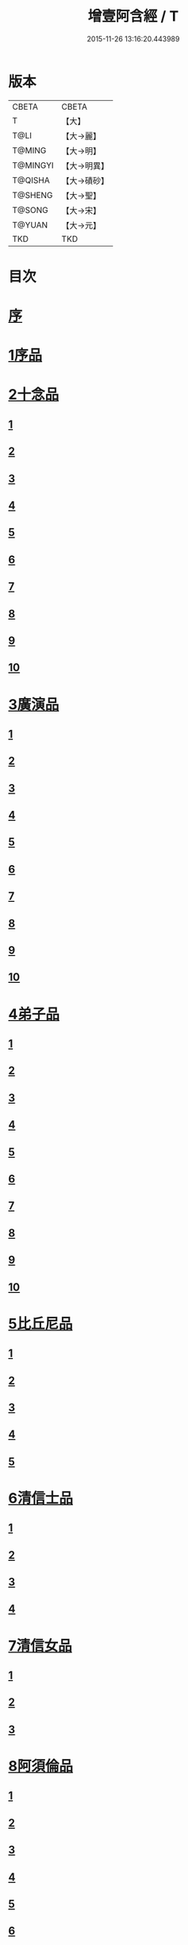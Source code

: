 #+TITLE: 增壹阿含經 / T
#+DATE: 2015-11-26 13:16:20.443989
* 版本
 |     CBETA|CBETA   |
 |         T|【大】     |
 |      T@LI|【大→麗】   |
 |    T@MING|【大→明】   |
 |  T@MINGYI|【大→明異】  |
 |   T@QISHA|【大→磧砂】  |
 |   T@SHENG|【大→聖】   |
 |    T@SONG|【大→宋】   |
 |    T@YUAN|【大→元】   |
 |       TKD|TKD     |

* 目次
* [[file:KR6a0126_001.txt::001-0549a2][序]]
* [[file:KR6a0126_001.txt::0549b12][1序品]]
* [[file:KR6a0126_001.txt::0552c8][2十念品]]
** [[file:KR6a0126_001.txt::0552c9][1]]
** [[file:KR6a0126_001.txt::0552c17][2]]
** [[file:KR6a0126_001.txt::0552c25][3]]
** [[file:KR6a0126_001.txt::0553a4][4]]
** [[file:KR6a0126_001.txt::0553a12][5]]
** [[file:KR6a0126_001.txt::0553a20][6]]
** [[file:KR6a0126_001.txt::0553a28][7]]
** [[file:KR6a0126_001.txt::0553b7][8]]
** [[file:KR6a0126_001.txt::0553b15][9]]
** [[file:KR6a0126_001.txt::0553b23][10]]
* [[file:KR6a0126_002.txt::002-0554a6][3廣演品]]
** [[file:KR6a0126_002.txt::002-0554a7][1]]
** [[file:KR6a0126_002.txt::0554b11][2]]
** [[file:KR6a0126_002.txt::0554c6][3]]
** [[file:KR6a0126_002.txt::0555a5][4]]
** [[file:KR6a0126_002.txt::0555a29][5]]
** [[file:KR6a0126_002.txt::0555b25][6]]
** [[file:KR6a0126_002.txt::0555c20][7]]
** [[file:KR6a0126_002.txt::0556a15][8]]
** [[file:KR6a0126_002.txt::0556b15][9]]
** [[file:KR6a0126_002.txt::0556c13][10]]
* [[file:KR6a0126_003.txt::003-0557a16][4弟子品]]
** [[file:KR6a0126_003.txt::003-0557a17][1]]
** [[file:KR6a0126_003.txt::0557b4][2]]
** [[file:KR6a0126_003.txt::0557b18][3]]
** [[file:KR6a0126_003.txt::0557c3][4]]
** [[file:KR6a0126_003.txt::0557c16][5]]
** [[file:KR6a0126_003.txt::0558a7][6]]
** [[file:KR6a0126_003.txt::0558a20][7]]
** [[file:KR6a0126_003.txt::0558b7][8]]
** [[file:KR6a0126_003.txt::0558b22][9]]
** [[file:KR6a0126_003.txt::0558c7][10]]
* [[file:KR6a0126_003.txt::0558c20][5比丘尼品]]
** [[file:KR6a0126_003.txt::0558c21][1]]
** [[file:KR6a0126_003.txt::0559a10][2]]
** [[file:KR6a0126_003.txt::0559a23][3]]
** [[file:KR6a0126_003.txt::0559b9][4]]
** [[file:KR6a0126_003.txt::0559b22][5]]
* [[file:KR6a0126_003.txt::0559c8][6清信士品]]
** [[file:KR6a0126_003.txt::0559c9][1]]
** [[file:KR6a0126_003.txt::0559c19][2]]
** [[file:KR6a0126_003.txt::0560a5][3]]
** [[file:KR6a0126_003.txt::0560a16][4]]
* [[file:KR6a0126_003.txt::0560a28][7清信女品]]
** [[file:KR6a0126_003.txt::0560a29][1]]
** [[file:KR6a0126_003.txt::0560b11][2]]
** [[file:KR6a0126_003.txt::0560b21][3]]
* [[file:KR6a0126_003.txt::0560c5][8阿須倫品]]
** [[file:KR6a0126_003.txt::0560c6][1]]
** [[file:KR6a0126_003.txt::0561a8][2]]
** [[file:KR6a0126_003.txt::0561a17][3]]
** [[file:KR6a0126_003.txt::0561b1][4]]
** [[file:KR6a0126_003.txt::0561b9][5]]
** [[file:KR6a0126_003.txt::0561b18][6]]
** [[file:KR6a0126_003.txt::0561b26][7]]
** [[file:KR6a0126_003.txt::0561c6][8]]
** [[file:KR6a0126_003.txt::0561c16][9]]
** [[file:KR6a0126_003.txt::0561c24][10]]
* [[file:KR6a0126_004.txt::004-0562a13][9一子品]]
** [[file:KR6a0126_004.txt::004-0562a14][1]]
** [[file:KR6a0126_004.txt::0562b8][2]]
** [[file:KR6a0126_004.txt::0562c2][3]]
** [[file:KR6a0126_004.txt::0562c10][4]]
** [[file:KR6a0126_004.txt::0562c18][5]]
** [[file:KR6a0126_004.txt::0563a1][6]]
** [[file:KR6a0126_004.txt::0563a13][7]]
** [[file:KR6a0126_004.txt::0563a27][8]]
** [[file:KR6a0126_004.txt::0563b11][9]]
** [[file:KR6a0126_004.txt::0563b23][10]]
* [[file:KR6a0126_004.txt::0563c10][10護心品]]
** [[file:KR6a0126_004.txt::0563c11][1]]
** [[file:KR6a0126_004.txt::0564a4][2]]
** [[file:KR6a0126_004.txt::0564a18][3]]
** [[file:KR6a0126_004.txt::0564b19][4]]
** [[file:KR6a0126_004.txt::0565a10][5]]
** [[file:KR6a0126_004.txt::0565b4][6]]
** [[file:KR6a0126_004.txt::0565b23][7]]
** [[file:KR6a0126_004.txt::0565c14][8]]
** [[file:KR6a0126_004.txt::0566a2][9]]
** [[file:KR6a0126_004.txt::0566a13][10]]
* [[file:KR6a0126_005.txt::005-0566b5][11不逮品]]
** [[file:KR6a0126_005.txt::005-0566b6][1]]
** [[file:KR6a0126_005.txt::005-0566b14][2]]
** [[file:KR6a0126_005.txt::005-0566b22][3]]
** [[file:KR6a0126_005.txt::0566c1][4]]
** [[file:KR6a0126_005.txt::0566c9][5]]
** [[file:KR6a0126_005.txt::0566c16][6]]
** [[file:KR6a0126_005.txt::0566c22][7]]
** [[file:KR6a0126_005.txt::0567a4][8]]
** [[file:KR6a0126_005.txt::0567a14][9]]
** [[file:KR6a0126_005.txt::0567b4][10]]
* [[file:KR6a0126_005.txt::0567c29][12壹入道品]]
** [[file:KR6a0126_005.txt::0568a1][1]]
** [[file:KR6a0126_005.txt::0569b13][2]]
** [[file:KR6a0126_005.txt::0569b19][3]]
** [[file:KR6a0126_005.txt::0569b29][4]]
** [[file:KR6a0126_005.txt::0569c13][5]]
** [[file:KR6a0126_005.txt::0570a23][6]]
** [[file:KR6a0126_005.txt::0570b20][7]]
** [[file:KR6a0126_005.txt::0570c2][8]]
** [[file:KR6a0126_005.txt::0570c26][9]]
** [[file:KR6a0126_005.txt::0571a5][10]]
* [[file:KR6a0126_006.txt::006-0571a26][13利養品]]
** [[file:KR6a0126_006.txt::006-0571a27][1]]
** [[file:KR6a0126_006.txt::0571b17][2]]
** [[file:KR6a0126_006.txt::0571b28][3]]
** [[file:KR6a0126_006.txt::0573a1][4]]
** [[file:KR6a0126_006.txt::0573c1][5]]
** [[file:KR6a0126_006.txt::0575a5][6]]
** [[file:KR6a0126_006.txt::0575a29][7]]
* [[file:KR6a0126_007.txt::007-0576a13][14五戒品]]
** [[file:KR6a0126_007.txt::007-0576a14][1]]
** [[file:KR6a0126_007.txt::007-0576a23][2]]
** [[file:KR6a0126_007.txt::0576b2][3]]
** [[file:KR6a0126_007.txt::0576b12][4]]
** [[file:KR6a0126_007.txt::0576b20][5]]
** [[file:KR6a0126_007.txt::0576c1][6]]
** [[file:KR6a0126_007.txt::0576c9][7]]
** [[file:KR6a0126_007.txt::0576c18][8]]
** [[file:KR6a0126_007.txt::0576c25][9]]
** [[file:KR6a0126_007.txt::0577a4][10]]
* [[file:KR6a0126_007.txt::0577a14][15有無品]]
** [[file:KR6a0126_007.txt::0577a15][1]]
** [[file:KR6a0126_007.txt::0577a29][2]]
** [[file:KR6a0126_007.txt::0577b14][3]]
** [[file:KR6a0126_007.txt::0577b20][4]]
** [[file:KR6a0126_007.txt::0577b26][5]]
** [[file:KR6a0126_007.txt::0577c3][6]]
** [[file:KR6a0126_007.txt::0577c13][7]]
** [[file:KR6a0126_007.txt::0577c19][8]]
** [[file:KR6a0126_007.txt::0577c26][9]]
** [[file:KR6a0126_007.txt::0578a4][10]]
* [[file:KR6a0126_007.txt::0578a12][16火滅品]]
** [[file:KR6a0126_007.txt::0578a13][1]]
** [[file:KR6a0126_007.txt::0579a12][2]]
** [[file:KR6a0126_007.txt::0579a24][3]]
** [[file:KR6a0126_007.txt::0579b21][4]]
** [[file:KR6a0126_007.txt::0580a16][5]]
** [[file:KR6a0126_007.txt::0580b2][6]]
** [[file:KR6a0126_007.txt::0580b15][7]]
** [[file:KR6a0126_007.txt::0580b26][8]]
** [[file:KR6a0126_007.txt::0580c9][9]]
** [[file:KR6a0126_007.txt::0581b15][10]]
* [[file:KR6a0126_007.txt::0581b29][17安般品]]
** [[file:KR6a0126_007.txt::0581c1][1]]
** [[file:KR6a0126_008.txt::008-0582c26][2]]
** [[file:KR6a0126_008.txt::0583a3][3]]
** [[file:KR6a0126_008.txt::0583a10][4]]
** [[file:KR6a0126_008.txt::0583a19][5]]
** [[file:KR6a0126_008.txt::0583b3][6]]
** [[file:KR6a0126_008.txt::0583b15][7]]
** [[file:KR6a0126_008.txt::0584c11][8]]
** [[file:KR6a0126_008.txt::0585a18][9]]
** [[file:KR6a0126_008.txt::0585c4][10]]
** [[file:KR6a0126_008.txt::0586c3][11]]
* [[file:KR6a0126_009.txt::009-0587b5][18慚愧品]]
** [[file:KR6a0126_009.txt::009-0587b6][1]]
** [[file:KR6a0126_009.txt::009-0587b16][2]]
** [[file:KR6a0126_009.txt::0587c16][3]]
** [[file:KR6a0126_009.txt::0589a9][4]]
** [[file:KR6a0126_009.txt::0590a8][5]]
** [[file:KR6a0126_009.txt::0591a8][6]]
** [[file:KR6a0126_009.txt::0591b4][7]]
** [[file:KR6a0126_009.txt::0592c10][8]]
** [[file:KR6a0126_009.txt::0592c29][9]]
** [[file:KR6a0126_009.txt::0593a9][10]]
* [[file:KR6a0126_010.txt::010-0593a23][19勸請品]]
** [[file:KR6a0126_010.txt::010-0593a24][1]]
** [[file:KR6a0126_010.txt::0593b24][2]]
** [[file:KR6a0126_010.txt::0593c13][3]]
** [[file:KR6a0126_010.txt::0594c13][4]]
** [[file:KR6a0126_010.txt::0594c20][5]]
** [[file:KR6a0126_010.txt::0594c29][6]]
** [[file:KR6a0126_010.txt::0595a9][7]]
** [[file:KR6a0126_010.txt::0595a18][8]]
** [[file:KR6a0126_010.txt::0595b21][9]]
** [[file:KR6a0126_010.txt::0595c29][10]]
** [[file:KR6a0126_010.txt::0596a8][11]]
* [[file:KR6a0126_011.txt::011-0596c21][20善知識品]]
** [[file:KR6a0126_011.txt::011-0596c22][1]]
** [[file:KR6a0126_011.txt::0597a2][2]]
** [[file:KR6a0126_011.txt::0597a22][3]]
** [[file:KR6a0126_011.txt::0599c5][4]]
** [[file:KR6a0126_011.txt::0600a5][5]]
** [[file:KR6a0126_011.txt::0600a17][6]]
** [[file:KR6a0126_011.txt::0600a29][7]]
** [[file:KR6a0126_011.txt::0600b17][8]]
** [[file:KR6a0126_011.txt::0600c3][9]]
** [[file:KR6a0126_011.txt::0600c29][10]]
** [[file:KR6a0126_011.txt::0601a10][11]]
** [[file:KR6a0126_011.txt::0601a21][12]]
** [[file:KR6a0126_011.txt::0601c2][13]]
* [[file:KR6a0126_012.txt::012-0601c26][21三寶品]]
** [[file:KR6a0126_012.txt::012-0601c27][1]]
** [[file:KR6a0126_012.txt::0602b12][2]]
** [[file:KR6a0126_012.txt::0602c16][3]]
** [[file:KR6a0126_012.txt::0603a15][4]]
** [[file:KR6a0126_012.txt::0603b2][5]]
** [[file:KR6a0126_012.txt::0603c18][6]]
** [[file:KR6a0126_012.txt::0604a28][7]]
** [[file:KR6a0126_012.txt::0604b16][8]]
** [[file:KR6a0126_012.txt::0604c7][9]]
** [[file:KR6a0126_012.txt::0606c1][10]]
* [[file:KR6a0126_012.txt::0606c29][22三供養品]]
** [[file:KR6a0126_012.txt::0607a1][1]]
** [[file:KR6a0126_012.txt::0607a28][2]]
** [[file:KR6a0126_012.txt::0607b9][3]]
** [[file:KR6a0126_012.txt::0607b26][4]]
** [[file:KR6a0126_012.txt::0607c13][5]]
** [[file:KR6a0126_012.txt::0607c24][6]]
** [[file:KR6a0126_012.txt::0608b4][7]]
** [[file:KR6a0126_012.txt::0608b16][8]]
** [[file:KR6a0126_012.txt::0608c3][9]]
** [[file:KR6a0126_012.txt::0608c24][10]]
* [[file:KR6a0126_013.txt::013-0609a13][23地主品]]
** [[file:KR6a0126_013.txt::013-0609a14][1]]
** [[file:KR6a0126_013.txt::0611c2][2]]
** [[file:KR6a0126_013.txt::0612a17][3]]
** [[file:KR6a0126_013.txt::0612c1][4]]
** [[file:KR6a0126_013.txt::0613b10][5]]
** [[file:KR6a0126_013.txt::0613c18][6]]
** [[file:KR6a0126_013.txt::0614a18][7]]
** [[file:KR6a0126_013.txt::0614b9][8]]
** [[file:KR6a0126_013.txt::0614b22][9]]
** [[file:KR6a0126_013.txt::0614c13][10]]
* [[file:KR6a0126_014.txt::014-0615a8][24高幢品]]
** [[file:KR6a0126_014.txt::014-0615a9][1]]
** [[file:KR6a0126_014.txt::0615b7][2]]
** [[file:KR6a0126_014.txt::0617a14][3]]
** [[file:KR6a0126_014.txt::0617b7][4]]
** [[file:KR6a0126_014.txt::0618a27][5]]
** [[file:KR6a0126_016.txt::016-0624b19][6]]
** [[file:KR6a0126_016.txt::0626a25][7]]
** [[file:KR6a0126_016.txt::0626b11][8]]
** [[file:KR6a0126_016.txt::0630a7][9]]
** [[file:KR6a0126_016.txt::0630b2][10]]
* [[file:KR6a0126_017.txt::017-0631a6][25四諦品]]
** [[file:KR6a0126_017.txt::017-0631a7][1]]
** [[file:KR6a0126_017.txt::0631b11][2]]
** [[file:KR6a0126_017.txt::0631b19][3]]
** [[file:KR6a0126_017.txt::0631c11][4]]
** [[file:KR6a0126_017.txt::0632a7][5]]
** [[file:KR6a0126_017.txt::0632a20][6]]
** [[file:KR6a0126_017.txt::0634a17][7]]
** [[file:KR6a0126_017.txt::0634b18][8]]
** [[file:KR6a0126_017.txt::0634b27][9]]
** [[file:KR6a0126_017.txt::0635a3][10]]
* [[file:KR6a0126_018.txt::018-0635b10][26四意斷品]]
** [[file:KR6a0126_018.txt::018-0635b11][1]]
** [[file:KR6a0126_018.txt::018-0635b24][2]]
** [[file:KR6a0126_018.txt::0635c7][3]]
** [[file:KR6a0126_018.txt::0635c18][4]]
** [[file:KR6a0126_018.txt::0636a6][5]]
** [[file:KR6a0126_018.txt::0637a18][6]]
** [[file:KR6a0126_018.txt::0638a2][7]]
** [[file:KR6a0126_018.txt::0639a1][8]]
** [[file:KR6a0126_018.txt::0639a12][9]]
** [[file:KR6a0126_019.txt::0642b29][10]]
* [[file:KR6a0126_019.txt::0643a25][27等趣四諦品]]
** [[file:KR6a0126_019.txt::0643a26][1]]
** [[file:KR6a0126_019.txt::0643c2][2]]
** [[file:KR6a0126_019.txt::0644b19][3]]
** [[file:KR6a0126_019.txt::0645a16][4]]
** [[file:KR6a0126_019.txt::0645a28][5]]
** [[file:KR6a0126_019.txt::0645b26][6]]
** [[file:KR6a0126_019.txt::0645c18][7]]
** [[file:KR6a0126_019.txt::0646a7][8]]
** [[file:KR6a0126_019.txt::0646b11][9]]
** [[file:KR6a0126_019.txt::0646b27][10]]
* [[file:KR6a0126_020.txt::020-0646c28][28聲聞品]]
** [[file:KR6a0126_020.txt::020-0646c29][1]]
** [[file:KR6a0126_020.txt::0650a8][2]]
** [[file:KR6a0126_020.txt::0650a20][3]]
** [[file:KR6a0126_020.txt::0650c12][4]]
** [[file:KR6a0126_020.txt::0652b13][5]]
** [[file:KR6a0126_020.txt::0653a18][6]]
** [[file:KR6a0126_020.txt::0653c11][7]]
* [[file:KR6a0126_021.txt::021-0655a5][29苦樂品]]
** [[file:KR6a0126_021.txt::021-0655a6][1]]
** [[file:KR6a0126_021.txt::0656a6][2]]
** [[file:KR6a0126_021.txt::0656a29][3]]
** [[file:KR6a0126_021.txt::0656c9][4]]
** [[file:KR6a0126_021.txt::0656c26][5]]
** [[file:KR6a0126_021.txt::0657a18][6]]
** [[file:KR6a0126_021.txt::0658a5][7]]
** [[file:KR6a0126_021.txt::0658a27][8]]
** [[file:KR6a0126_021.txt::0658b26][9]]
** [[file:KR6a0126_021.txt::0658c18][10]]
* [[file:KR6a0126_022.txt::022-0659a5][30須陀品]]
** [[file:KR6a0126_022.txt::022-0659a6][1]]
** [[file:KR6a0126_022.txt::0659b29][2]]
** [[file:KR6a0126_022.txt::0660a1][3]]
* [[file:KR6a0126_023.txt::023-0665b16][31增上品]]
** [[file:KR6a0126_023.txt::023-0665b17][1]]
** [[file:KR6a0126_023.txt::0667a4][2]]
** [[file:KR6a0126_023.txt::0668a12][3]]
** [[file:KR6a0126_023.txt::0668b14][4]]
** [[file:KR6a0126_023.txt::0668c12][5]]
** [[file:KR6a0126_023.txt::0669c2][6]]
** [[file:KR6a0126_023.txt::0670a21][7]]
** [[file:KR6a0126_023.txt::0670c2][8]]
** [[file:KR6a0126_023.txt::0672b3][9]]
** [[file:KR6a0126_023.txt::0672c22][10]]
** [[file:KR6a0126_023.txt::0673b1][11]]
* [[file:KR6a0126_024.txt::024-0673c19][32善聚品]]
** [[file:KR6a0126_024.txt::024-0673c20][1]]
** [[file:KR6a0126_024.txt::0674a11][2]]
** [[file:KR6a0126_024.txt::0674a23][3]]
** [[file:KR6a0126_024.txt::0674b16][4]]
** [[file:KR6a0126_024.txt::0676b28][5]]
** [[file:KR6a0126_024.txt::0677b28][6]]
** [[file:KR6a0126_024.txt::0679a8][7]]
** [[file:KR6a0126_024.txt::0680b19][8]]
** [[file:KR6a0126_024.txt::0680c3][9]]
** [[file:KR6a0126_024.txt::0680c18][10]]
** [[file:KR6a0126_024.txt::0681a29][11]]
** [[file:KR6a0126_024.txt::0681b16][12]]
* [[file:KR6a0126_025.txt::025-0681c15][33五王品]]
** [[file:KR6a0126_025.txt::025-0681c16][1]]
** [[file:KR6a0126_025.txt::0683a6][2]]
** [[file:KR6a0126_025.txt::0686c20][3]]
** [[file:KR6a0126_025.txt::0687b27][4]]
** [[file:KR6a0126_025.txt::0688b9][5]]
** [[file:KR6a0126_025.txt::0688b21][6]]
** [[file:KR6a0126_025.txt::0688c4][7]]
** [[file:KR6a0126_025.txt::0688c16][8]]
** [[file:KR6a0126_025.txt::0688c25][9]]
** [[file:KR6a0126_025.txt::0689a4][10]]
* [[file:KR6a0126_026.txt::026-0689c13][34等見品]]
** [[file:KR6a0126_026.txt::026-0689c14][1]]
** [[file:KR6a0126_026.txt::0690a13][2]]
** [[file:KR6a0126_026.txt::0693c10][3]]
** [[file:KR6a0126_026.txt::0694a10][4]]
** [[file:KR6a0126_026.txt::0694a20][5]]
** [[file:KR6a0126_026.txt::0697a12][6]]
** [[file:KR6a0126_026.txt::0697b2][7]]
** [[file:KR6a0126_026.txt::0697b16][8]]
** [[file:KR6a0126_026.txt::0697c18][9]]
** [[file:KR6a0126_026.txt::0697c29][10]]
* [[file:KR6a0126_027.txt::027-0698c5][35邪聚品]]
** [[file:KR6a0126_027.txt::027-0698c6][1]]
** [[file:KR6a0126_027.txt::0699a3][2]]
** [[file:KR6a0126_027.txt::0699a11][3]]
** [[file:KR6a0126_027.txt::0699a28][4]]
** [[file:KR6a0126_027.txt::0699b22][5]]
** [[file:KR6a0126_027.txt::0699c14][6]]
** [[file:KR6a0126_027.txt::0699c24][7]]
** [[file:KR6a0126_027.txt::0700b27][8]]
** [[file:KR6a0126_027.txt::0701a12][9]]
** [[file:KR6a0126_027.txt::0701c15][10]]
* [[file:KR6a0126_028.txt::028-0702c22][36聽法品]]
** [[file:KR6a0126_028.txt::028-0702c23][1]]
** [[file:KR6a0126_028.txt::0703a2][2]]
** [[file:KR6a0126_028.txt::0703a10][3]]
** [[file:KR6a0126_028.txt::0703a18][4]]
** [[file:KR6a0126_028.txt::0703b13][5]]
* [[file:KR6a0126_029.txt::029-0708c10][37六重品]]
** [[file:KR6a0126_029.txt::029-0708c11][1]]
** [[file:KR6a0126_029.txt::029-0708c28][2]]
** [[file:KR6a0126_029.txt::0710c5][3]]
** [[file:KR6a0126_029.txt::0711c25][4]]
** [[file:KR6a0126_029.txt::0712a9][5]]
** [[file:KR6a0126_030.txt::030-0712c12][6]]
** [[file:KR6a0126_030.txt::0713c12][7]]
** [[file:KR6a0126_030.txt::0714b13][8]]
** [[file:KR6a0126_030.txt::0714c15][9]]
** [[file:KR6a0126_030.txt::0715a28][10]]
* [[file:KR6a0126_031.txt::031-0717b16][38力品]]
** [[file:KR6a0126_031.txt::031-0717b17][1]]
** [[file:KR6a0126_031.txt::031-0717b28][2]]
** [[file:KR6a0126_031.txt::0717c18][3]]
** [[file:KR6a0126_031.txt::0718a13][4]]
** [[file:KR6a0126_031.txt::0718c17][5]]
** [[file:KR6a0126_031.txt::0719b20][6]]
** [[file:KR6a0126_032.txt::032-0723a6][7]]
** [[file:KR6a0126_032.txt::0723c6][8]]
** [[file:KR6a0126_032.txt::0724a7][9]]
** [[file:KR6a0126_032.txt::0724b28][10]]
** [[file:KR6a0126_032.txt::0725b14][11]]
** [[file:KR6a0126_032.txt::0728b1][12]]
* [[file:KR6a0126_033.txt::033-0728b25][39等法品]]
** [[file:KR6a0126_033.txt::033-0728b26][1]]
** [[file:KR6a0126_033.txt::0729b11][2]]
** [[file:KR6a0126_033.txt::0729c24][3]]
** [[file:KR6a0126_033.txt::0730b2][4]]
** [[file:KR6a0126_033.txt::0730c19][5]]
** [[file:KR6a0126_033.txt::0731a5][6]]
** [[file:KR6a0126_033.txt::0731b14][7]]
** [[file:KR6a0126_033.txt::0731b26][8]]
** [[file:KR6a0126_033.txt::0733b12][9]]
** [[file:KR6a0126_033.txt::0733c28][10]]
* [[file:KR6a0126_034.txt::034-0735b19][40七日品]]
** [[file:KR6a0126_034.txt::034-0735b20][1]]
** [[file:KR6a0126_034.txt::0738a11][2]]
** [[file:KR6a0126_034.txt::0738c20][3]]
** [[file:KR6a0126_034.txt::0739a24][4]]
** [[file:KR6a0126_034.txt::0739b10][5]]
** [[file:KR6a0126_034.txt::0740a25][6]]
** [[file:KR6a0126_035.txt::035-0741b24][7]]
** [[file:KR6a0126_035.txt::0741c27][8]]
** [[file:KR6a0126_035.txt::0742b3][9]]
** [[file:KR6a0126_035.txt::0743a4][10]]
* [[file:KR6a0126_035.txt::0744a1][41莫畏品]]
** [[file:KR6a0126_035.txt::0744a2][1]]
** [[file:KR6a0126_035.txt::0744c3][2]]
** [[file:KR6a0126_035.txt::0745b7][3]]
** [[file:KR6a0126_035.txt::0745b26][4]]
** [[file:KR6a0126_035.txt::0746a21][5]]
* [[file:KR6a0126_036.txt::036-0747a6][42八難品]]
** [[file:KR6a0126_036.txt::036-0747a7][1]]
** [[file:KR6a0126_036.txt::0747c5][2]]
** [[file:KR6a0126_036.txt::0748c24][3]]
** [[file:KR6a0126_037.txt::0752c24][4]]
** [[file:KR6a0126_037.txt::0753c11][5]]
** [[file:KR6a0126_037.txt::0754a12][6]]
** [[file:KR6a0126_037.txt::0754c14][7]]
** [[file:KR6a0126_037.txt::0755a7][8]]
** [[file:KR6a0126_037.txt::0755b18][9]]
** [[file:KR6a0126_037.txt::0755c8][10]]
* [[file:KR6a0126_038.txt::038-0756a6][43馬血天子問八政品]]
** [[file:KR6a0126_038.txt::038-0756a7][1]]
** [[file:KR6a0126_038.txt::0756c16][2]]
** [[file:KR6a0126_038.txt::0758c12][3]]
** [[file:KR6a0126_038.txt::0759a29][4]]
** [[file:KR6a0126_038.txt::0759c29][5]]
** [[file:KR6a0126_039.txt::0761b14][6]]
** [[file:KR6a0126_039.txt::0762a7][7]]
** [[file:KR6a0126_039.txt::0764b13][8]]
** [[file:KR6a0126_039.txt::0764b20][9]]
** [[file:KR6a0126_039.txt::0764c2][10]]
* [[file:KR6a0126_040.txt::040-0764c19][44九眾生居品]]
** [[file:KR6a0126_040.txt::040-0764c20][1]]
** [[file:KR6a0126_040.txt::0765a6][2]]
** [[file:KR6a0126_040.txt::0765a23][3]]
** [[file:KR6a0126_040.txt::0765b22][4]]
** [[file:KR6a0126_040.txt::0765c24][5]]
** [[file:KR6a0126_040.txt::0766a4][6]]
** [[file:KR6a0126_040.txt::0766b22][7]]
** [[file:KR6a0126_040.txt::0767b27][8]]
** [[file:KR6a0126_040.txt::0767c6][9]]
** [[file:KR6a0126_040.txt::0768c6][10]]
** [[file:KR6a0126_040.txt::0769a5][11]]
* [[file:KR6a0126_041.txt::041-0769b14][45馬王品]]
** [[file:KR6a0126_041.txt::041-0769b15][1]]
** [[file:KR6a0126_041.txt::0770c13][2]]
** [[file:KR6a0126_041.txt::0771c17][3]]
** [[file:KR6a0126_041.txt::0772a24][4]]
** [[file:KR6a0126_041.txt::0772c13][5]]
** [[file:KR6a0126_041.txt::0773b20][6]]
** [[file:KR6a0126_041.txt::0773c20][7]]
* [[file:KR6a0126_042.txt::042-0775c6][46結禁品]]
** [[file:KR6a0126_042.txt::042-0775c7][1]]
** [[file:KR6a0126_042.txt::042-0775c19][2]]
** [[file:KR6a0126_042.txt::0776a18][3]]
** [[file:KR6a0126_042.txt::0776b14][4]]
** [[file:KR6a0126_042.txt::0777a15][6]]
** [[file:KR6a0126_042.txt::0777b24][7]]
** [[file:KR6a0126_042.txt::0778b17][8]]
** [[file:KR6a0126_042.txt::0780a16][9]]
** [[file:KR6a0126_042.txt::0780a28][10]]
* [[file:KR6a0126_043.txt::043-0780c20][47善惡品]]
** [[file:KR6a0126_043.txt::043-0780c21][1]]
** [[file:KR6a0126_043.txt::0781a8][2]]
** [[file:KR6a0126_043.txt::0781a24][3]]
** [[file:KR6a0126_043.txt::0781b28][4]]
** [[file:KR6a0126_043.txt::0781c23][5]]
** [[file:KR6a0126_043.txt::0782a26][6]]
** [[file:KR6a0126_043.txt::0782c22][7]]
** [[file:KR6a0126_043.txt::0783b10][8]]
** [[file:KR6a0126_043.txt::0784a6][9]]
** [[file:KR6a0126_043.txt::0784c16][10]]
* [[file:KR6a0126_044.txt::044-0785c23][48十不善品]]
** [[file:KR6a0126_044.txt::044-0785c24][1]]
** [[file:KR6a0126_044.txt::0786a26][2]]
** [[file:KR6a0126_044.txt::0787c2][3]]
** [[file:KR6a0126_045.txt::045-0790a7][4]]
** [[file:KR6a0126_045.txt::0791c1][5]]
** [[file:KR6a0126_045.txt::0793a3][6]]
* [[file:KR6a0126_046.txt::046-0794a6][49放牛品]]
** [[file:KR6a0126_046.txt::046-0794a7][1]]
** [[file:KR6a0126_046.txt::0795a17][2]]
** [[file:KR6a0126_046.txt::0795b20][3]]
** [[file:KR6a0126_046.txt::0796a23][4]]
** [[file:KR6a0126_046.txt::0797b14][5]]
** [[file:KR6a0126_046.txt::0798a25][6]]
** [[file:KR6a0126_047.txt::0800b27][7]]
** [[file:KR6a0126_047.txt::0801c14][8]]
** [[file:KR6a0126_047.txt::0802b15][9]]
** [[file:KR6a0126_047.txt::0806a17][10]]
* [[file:KR6a0126_048.txt::048-0806b10][50禮三寶品]]
** [[file:KR6a0126_048.txt::048-0806b11][1]]
** [[file:KR6a0126_048.txt::048-0806b24][2]]
** [[file:KR6a0126_048.txt::0806c8][3]]
** [[file:KR6a0126_048.txt::0806c21][4]]
** [[file:KR6a0126_048.txt::0810b20][5]]
** [[file:KR6a0126_048.txt::0811a29][6]]
** [[file:KR6a0126_048.txt::0812b14][7]]
** [[file:KR6a0126_048.txt::0812c2][8]]
** [[file:KR6a0126_048.txt::0813b23][9]]
** [[file:KR6a0126_048.txt::0813c26][10]]
* [[file:KR6a0126_049.txt::049-0814a26][51非常品]]
** [[file:KR6a0126_049.txt::049-0814a27][1]]
** [[file:KR6a0126_049.txt::0814b11][2]]
** [[file:KR6a0126_049.txt::0814b22][3]]
** [[file:KR6a0126_049.txt::0817a16][4]]
** [[file:KR6a0126_049.txt::0817c19][5]]
** [[file:KR6a0126_049.txt::0818a9][6]]
** [[file:KR6a0126_049.txt::0818b5][7]]
** [[file:KR6a0126_049.txt::0819b11][8]]
** [[file:KR6a0126_049.txt::0820c3][9]]
** [[file:KR6a0126_049.txt::0821a24][10]]
* [[file:KR6a0126_050.txt::050-0821b25][52大愛道般涅槃品]]
** [[file:KR6a0126_050.txt::050-0821b26][1]]
** [[file:KR6a0126_050.txt::0823b18][2]]
** [[file:KR6a0126_050.txt::0825b16][3]]
** [[file:KR6a0126_051.txt::051-0825c7][4]]
** [[file:KR6a0126_051.txt::051-0825c22][5]]
** [[file:KR6a0126_051.txt::0826a1][6]]
** [[file:KR6a0126_051.txt::0826c19][7]]
** [[file:KR6a0126_051.txt::0827c28][8]]
** [[file:KR6a0126_051.txt::0829b11][9]]
* 卷
** [[file:KR6a0126_001.txt][增壹阿含經 1]]
** [[file:KR6a0126_002.txt][增壹阿含經 2]]
** [[file:KR6a0126_003.txt][增壹阿含經 3]]
** [[file:KR6a0126_004.txt][增壹阿含經 4]]
** [[file:KR6a0126_005.txt][增壹阿含經 5]]
** [[file:KR6a0126_006.txt][增壹阿含經 6]]
** [[file:KR6a0126_007.txt][增壹阿含經 7]]
** [[file:KR6a0126_008.txt][增壹阿含經 8]]
** [[file:KR6a0126_009.txt][增壹阿含經 9]]
** [[file:KR6a0126_010.txt][增壹阿含經 10]]
** [[file:KR6a0126_011.txt][增壹阿含經 11]]
** [[file:KR6a0126_012.txt][增壹阿含經 12]]
** [[file:KR6a0126_013.txt][增壹阿含經 13]]
** [[file:KR6a0126_014.txt][增壹阿含經 14]]
** [[file:KR6a0126_015.txt][增壹阿含經 15]]
** [[file:KR6a0126_016.txt][增壹阿含經 16]]
** [[file:KR6a0126_017.txt][增壹阿含經 17]]
** [[file:KR6a0126_018.txt][增壹阿含經 18]]
** [[file:KR6a0126_019.txt][增壹阿含經 19]]
** [[file:KR6a0126_020.txt][增壹阿含經 20]]
** [[file:KR6a0126_021.txt][增壹阿含經 21]]
** [[file:KR6a0126_022.txt][增壹阿含經 22]]
** [[file:KR6a0126_023.txt][增壹阿含經 23]]
** [[file:KR6a0126_024.txt][增壹阿含經 24]]
** [[file:KR6a0126_025.txt][增壹阿含經 25]]
** [[file:KR6a0126_026.txt][增壹阿含經 26]]
** [[file:KR6a0126_027.txt][增壹阿含經 27]]
** [[file:KR6a0126_028.txt][增壹阿含經 28]]
** [[file:KR6a0126_029.txt][增壹阿含經 29]]
** [[file:KR6a0126_030.txt][增壹阿含經 30]]
** [[file:KR6a0126_031.txt][增壹阿含經 31]]
** [[file:KR6a0126_032.txt][增壹阿含經 32]]
** [[file:KR6a0126_033.txt][增壹阿含經 33]]
** [[file:KR6a0126_034.txt][增壹阿含經 34]]
** [[file:KR6a0126_035.txt][增壹阿含經 35]]
** [[file:KR6a0126_036.txt][增壹阿含經 36]]
** [[file:KR6a0126_037.txt][增壹阿含經 37]]
** [[file:KR6a0126_038.txt][增壹阿含經 38]]
** [[file:KR6a0126_039.txt][增壹阿含經 39]]
** [[file:KR6a0126_040.txt][增壹阿含經 40]]
** [[file:KR6a0126_041.txt][增壹阿含經 41]]
** [[file:KR6a0126_042.txt][增壹阿含經 42]]
** [[file:KR6a0126_043.txt][增壹阿含經 43]]
** [[file:KR6a0126_044.txt][增壹阿含經 44]]
** [[file:KR6a0126_045.txt][增壹阿含經 45]]
** [[file:KR6a0126_046.txt][增壹阿含經 46]]
** [[file:KR6a0126_047.txt][增壹阿含經 47]]
** [[file:KR6a0126_048.txt][增壹阿含經 48]]
** [[file:KR6a0126_049.txt][增壹阿含經 49]]
** [[file:KR6a0126_050.txt][增壹阿含經 50]]
** [[file:KR6a0126_051.txt][增壹阿含經 51]]
